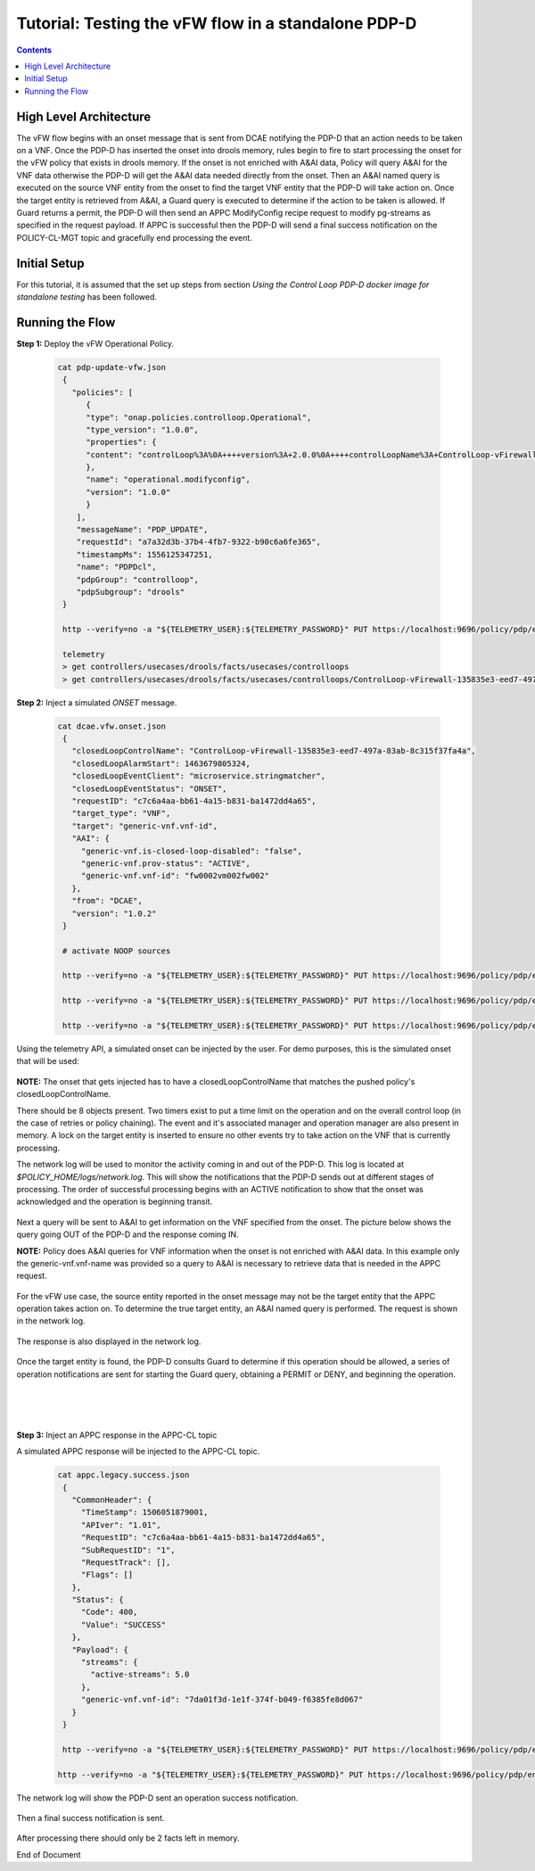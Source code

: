
.. This work is licensed under a Creative Commons Attribution 4.0 International License.
.. http://creativecommons.org/licenses/by/4.0

****************************************************
Tutorial: Testing the vFW flow in a standalone PDP-D
****************************************************

.. contents::
    :depth: 3


High Level Architecture
^^^^^^^^^^^^^^^^^^^^^^^
The vFW flow begins with an onset message that is sent from DCAE notifying the PDP-D that an action needs to be taken on a VNF. Once the PDP-D has inserted the onset into drools memory, rules begin to fire to start processing the onset for the vFW policy that exists in drools memory. If the onset is not enriched with A&AI data, Policy will query A&AI for the VNF data otherwise the PDP-D will get the A&AI data needed directly from the onset. Then an A&AI named query is executed on the source VNF entity from the onset to find the target VNF entity that the PDP-D will take action on. Once the target entity is retrieved from A&AI, a Guard query is executed to determine if the action to be taken is allowed. If Guard returns a permit, the PDP-D will then send an APPC ModifyConfig recipe request to modify pg-streams as specified in the request payload. If APPC is successful then the PDP-D will send a final success notification on the POLICY-CL-MGT topic and gracefully end processing the event.

Initial Setup
^^^^^^^^^^^^^

For this tutorial, it is assumed that the set up steps from section
*Using the Control Loop PDP-D docker image for standalone testing* has been followed.

Running the Flow
^^^^^^^^^^^^^^^^

**Step 1:** Deploy the vFW Operational Policy.

   .. code-block:: bash

       cat pdp-update-vfw.json
        {
          "policies": [
             {
             "type": "onap.policies.controlloop.Operational",
             "type_version": "1.0.0",
             "properties": {
             "content": "controlLoop%3A%0A++++version%3A+2.0.0%0A++++controlLoopName%3A+ControlLoop-vFirewall-135835e3-eed7-497a-83ab-8c315f37fa4a%0A++++trigger_policy%3A+unique-policy-id-1-modifyConfig%0A++++timeout%3A+1200%0A++++abatement%3A+false%0Apolicies%3A%0A++++-+id%3A+unique-policy-id-1-modifyConfig%0A++++++name%3A+modify_packet_gen_config%0A++++++description%3A%0A++++++actor%3A+APPC%0A++++++recipe%3A+ModifyConfig%0A++++++target%3A%0A++++++++++resourceID%3A+Eace933104d443b496b8.nodes.heat.vpg%0A++++++++++type%3A+VNF%0A++++++payload%3A%0A++++++++++streams%3A+%27%7B%22active-streams%22%3A5%7D%27%0A++++++retry%3A+0%0A++++++timeout%3A+300%0A++++++success%3A+final_success%0A++++++failure%3A+final_failure%0A++++++failure_timeout%3A+final_failure_timeout%0A++++++failure_retries%3A+final_failure_retries%0A++++++failure_exception%3A+final_failure_exception%0A++++++failure_guard%3A+final_failure_guard%0A"
             },
             "name": "operational.modifyconfig",
             "version": "1.0.0"
             }
           ],
           "messageName": "PDP_UPDATE",
           "requestId": "a7a32d3b-37b4-4fb7-9322-b90c6a6fe365",
           "timestampMs": 1556125347251,
           "name": "PDPDcl",
           "pdpGroup": "controlloop",
           "pdpSubgroup": "drools"
        }

        http --verify=no -a "${TELEMETRY_USER}:${TELEMETRY_PASSWORD}" PUT https://localhost:9696/policy/pdp/engine/topics/sources/noop/POLICY-PDP-PAP/events @pdp-update-vfw.json Content-Type:'text/plain'

        telemetry
        > get controllers/usecases/drools/facts/usecases/controlloops
        > get controllers/usecases/drools/facts/usecases/controlloops/ControlLoop-vFirewall-135835e3-eed7-497a-83ab-8c315f37fa4a

**Step 2:** Inject a simulated *ONSET* message.

    .. code-block:: bash

       cat dcae.vfw.onset.json
        {
          "closedLoopControlName": "ControlLoop-vFirewall-135835e3-eed7-497a-83ab-8c315f37fa4a",
          "closedLoopAlarmStart": 1463679805324,
          "closedLoopEventClient": "microservice.stringmatcher",
          "closedLoopEventStatus": "ONSET",
          "requestID": "c7c6a4aa-bb61-4a15-b831-ba1472dd4a65",
          "target_type": "VNF",
          "target": "generic-vnf.vnf-id",
          "AAI": {
            "generic-vnf.is-closed-loop-disabled": "false",
            "generic-vnf.prov-status": "ACTIVE",
            "generic-vnf.vnf-id": "fw0002vm002fw002"
          },
          "from": "DCAE",
          "version": "1.0.2"
        }

        # activate NOOP sources

        http --verify=no -a "${TELEMETRY_USER}:${TELEMETRY_PASSWORD}" PUT https://localhost:9696/policy/pdp/engine/topics/sources/noop/DCAE_TOPIC/switches/activation

        http --verify=no -a "${TELEMETRY_USER}:${TELEMETRY_PASSWORD}" PUT https://localhost:9696/policy/pdp/engine/topics/sources/noop/APPC-CL/switches/activation

        http --verify=no -a "${TELEMETRY_USER}:${TELEMETRY_PASSWORD}" PUT https://localhost:9696/policy/pdp/engine/topics/sources/noop/DCAE_TOPIC/events @dcae.vfw.onset.json Content-Type:'text/plain'  # send onset

Using the telemetry API, a simulated onset can be injected by the user.
For demo purposes, this is the simulated onset that will be used:

    .. image:: Tut_vFW_simulated_onset.JPG

**NOTE:** The onset that gets injected has to have a closedLoopControlName that matches
the pushed policy's closedLoopControlName.

There should be 8 objects present. Two timers exist to put a time limit on the operation and on
the overall control loop (in the case of retries or policy chaining).
The event and it's associated manager and operation manager are also present in memory.
A lock on the target entity is inserted to ensure no other events try to take action on
the VNF that is currently processing.

The network log will be used to monitor the activity coming in and out of the PDP-D.
This log is located at *$POLICY_HOME/logs/network.log*.
This will show the notifications that the PDP-D sends out at different stages of processing.
The order of successful processing begins with an ACTIVE notification to show that the onset
was acknowledged and the operation is beginning transit.

    .. image:: Tut_vFW_policy_active.JPG

Next a query will be sent to A&AI to get information on the VNF specified from the onset. The picture below shows the query going OUT of the PDP-D and the response coming IN.

**NOTE:** Policy does A&AI queries for VNF information when the onset is not enriched with A&AI data. In this example only the generic-vnf.vnf-name was provided so a query to A&AI is necessary to retrieve data that is needed in the APPC request.

    .. image:: Tut_vFW_aai_get.JPG

For the vFW use case, the source entity reported in the onset message may not be the target entity that the APPC operation takes action on. To determine the true target entity, an A&AI named query is performed. The request is shown in the network log.

    .. image:: Tut_vFW_aai_named_query_request.JPG

The response is also displayed in the network log.

    .. image:: Tut_vFW_aai_named_query_response.JPG

Once the target entity is found, the PDP-D consults Guard to determine if this operation should be allowed, a series of operation notifications are sent for starting the Guard query, obtaining a PERMIT or DENY, and beginning the operation.

    .. image:: Tut_vFW_policy_guard_start.JPG

|

    .. image:: Tut_vFW_policy_guard_result.JPG

|

    .. image:: Tut_vFW_policy_operation_start.JPG

**Step 3:** Inject an APPC response in the APPC-CL topic

A simulated APPC response will be injected to the APPC-CL topic.

    .. code-block:: bash

       cat appc.legacy.success.json
        {
          "CommonHeader": {
            "TimeStamp": 1506051879001,
            "APIver": "1.01",
            "RequestID": "c7c6a4aa-bb61-4a15-b831-ba1472dd4a65",
            "SubRequestID": "1",
            "RequestTrack": [],
            "Flags": []
          },
          "Status": {
            "Code": 400,
            "Value": "SUCCESS"
          },
          "Payload": {
            "streams": {
              "active-streams": 5.0
            },
            "generic-vnf.vnf-id": "7da01f3d-1e1f-374f-b049-f6385fe8d067"
          }
        }

        http --verify=no -a "${TELEMETRY_USER}:${TELEMETRY_PASSWORD}" PUT https://localhost:9696/policy/pdp/engine/topics/sources/noop/APPC-CL/switches/activation   # activate noop source

       http --verify=no -a "${TELEMETRY_USER}:${TELEMETRY_PASSWORD}" PUT https://localhost:9696/policy/pdp/engine/topics/sources/noop/APPC-CL/events @appc.legacy.success.json Content-Type:'text/plain'

The network log will show the PDP-D sent an operation success notification.

    .. image:: Tut_vFW_policy_operation_success.JPG

Then a final success notification is sent.

    .. image:: Tut_vFW_policy_final_success.JPG

After processing there should only be 2 facts left in memory.

End of Document
